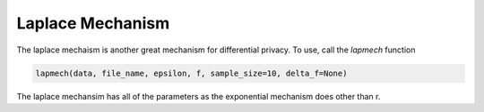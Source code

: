 Laplace Mechanism
******************

The laplace mechaism is another great mechanism for differential privacy. To use,
call the `lapmech` function

.. code-block:: python

   lapmech(data, file_name, epsilon, f, sample_size=10, delta_f=None)

The laplace mechansim has all of the parameters as the exponential mechanism
does other than r.